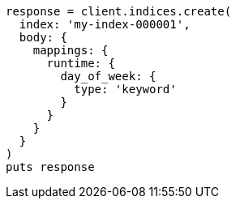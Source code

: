 [source, ruby]
----
response = client.indices.create(
  index: 'my-index-000001',
  body: {
    mappings: {
      runtime: {
        day_of_week: {
          type: 'keyword'
        }
      }
    }
  }
)
puts response
----
